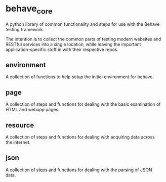 * behave_core

  A python library of common functionality and steps for use with the
  Behave testing framework.

  The intention is to collect the common parts of testing modern
  websites and RESTful services into a single location, while leaving
  the important application-specific stuff in with their respective
  repos.

** environment

   A collection of functions to help setup the initial environment for
   behave.

** page

   A collection of steps and functions for dealing with the basic
   examination of HTML and webapp pages.

** resource

   A collection of steps and functions for dealing with acquiring data
   across the internet.

** json

   A collection of steps and functions for dealing with the parsing of
   JSON data.


